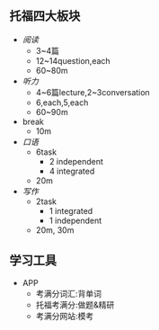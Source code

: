 ** 托福四大板块

- [[reading.org][阅读]]
  - 3~4篇
  - 12~14question,each
  - 60~80m

- [[listening.org][听力]]
  - 4~6篇lecture,2~3conversation
  - 6,each,5,each
  - 60~90m

- break
  - 10m

- [[speaking.org][口语]]
  - 6task
    - 2 independent
    - 4 integrated
  - 20m

- [[writing.org][写作]]
  - 2task
    - 1 integrated
    - 1 independent
  - 20m, 30m

** 学习工具
- APP
  - 考满分词汇:背单词
  - 托福考满分:做题&精研
  - 考满分网站:模考

